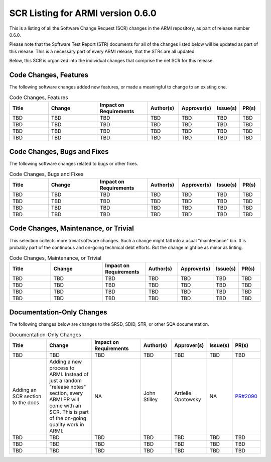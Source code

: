 SCR Listing for ARMI version 0.6.0
==================================

This is a listing of all the Software Change Request (SCR) changes in the ARMI repository, as part
of release number 0.6.0.

Please note that the Software Test Report (STR) documents for all of the changes listed below will
be updated as part of this release. This is a necessary part of every ARMI release, that the STRs
are all updated.

Below, this SCR is organized into the individual changes that comprise the net SCR for this release.


Code Changes, Features
^^^^^^^^^^^^^^^^^^^^^^

The following software changes added new features, or made a meaningful to change to an existing one.

.. list-table:: Code Changes, Features
   :widths: 20 25 25 15 15 10 10
   :header-rows: 1

   * - Title
     - Change
     - | Impact on
       | Requirements
     - Author(s)
     - Approver(s)
     - Issue(s)
     - PR(s)
   * - TBD
     - TBD
     - TBD
     - TBD
     - TBD
     - TBD
     - TBD
   * - TBD
     - TBD
     - TBD
     - TBD
     - TBD
     - TBD
     - TBD
   * - TBD
     - TBD
     - TBD
     - TBD
     - TBD
     - TBD
     - TBD
   * - TBD
     - TBD
     - TBD
     - TBD
     - TBD
     - TBD
     - TBD


Code Changes, Bugs and Fixes
^^^^^^^^^^^^^^^^^^^^^^^^^^^^

The following software changes related to bugs or other fixes.

.. list-table:: Code Changes, Bugs and Fixes
   :widths: 20 25 25 15 15 10 10
   :header-rows: 1

   * - Title
     - Change
     - | Impact on
       | Requirements
     - Author(s)
     - Approver(s)
     - Issue(s)
     - PR(s)
   * - TBD
     - TBD
     - TBD
     - TBD
     - TBD
     - TBD
     - TBD
   * - TBD
     - TBD
     - TBD
     - TBD
     - TBD
     - TBD
     - TBD
   * - TBD
     - TBD
     - TBD
     - TBD
     - TBD
     - TBD
     - TBD
   * - TBD
     - TBD
     - TBD
     - TBD
     - TBD
     - TBD
     - TBD


Code Changes, Maintenance, or Trivial
^^^^^^^^^^^^^^^^^^^^^^^^^^^^^^^^^^^^^

This selection collects more trivial software changes. Such a change might fall into a usual "maintenance" bin. It is probably part of the continuous and on-going technical debt efforts. But the change might be as minor as linting.

.. list-table:: Code Changes, Maintenance, or Trivial
   :widths: 20 25 20 15 15 10 10
   :header-rows: 1

   * - Title
     - Change
     - | Impact on
       | Requirements
     - Author(s)
     - Approver(s)
     - Issue(s)
     - PR(s)
   * - TBD
     - TBD
     - TBD
     - TBD
     - TBD
     - TBD
     - TBD
   * - TBD
     - TBD
     - TBD
     - TBD
     - TBD
     - TBD
     - TBD
   * - TBD
     - TBD
     - TBD
     - TBD
     - TBD
     - TBD
     - TBD
   * - TBD
     - TBD
     - TBD
     - TBD
     - TBD
     - TBD
     - TBD


Documentation-Only Changes
^^^^^^^^^^^^^^^^^^^^^^^^^^

The following changes below are changes to the SRSD, SDID, STR, or other SQA documentation.

.. list-table:: Documentation-Only Changes
   :widths: 20 25 25 15 15 10 10
   :header-rows: 1

   * - Title
     - Change
     - | Impact on
       | Requirements
     - Author(s)
     - Approver(s)
     - Issue(s)
     - PR(s)
   * - TBD
     - TBD
     - TBD
     - TBD
     - TBD
     - TBD
     - TBD
   * - Adding an SCR section to the docs
     - Adding a new process to ARMI. Instead of just a random "release notes" section, every ARMI PR will come with an SCR. This is part of the on-going quality work in ARMI.
     - NA
     - John Stilley
     - Arrielle Opotowsky
     - NA
     - `PR#2090 <https://github.com/terrapower/armi/pull/2090>`_
   * - TBD
     - TBD
     - TBD
     - TBD
     - TBD
     - TBD
     - TBD
   * - TBD
     - TBD
     - TBD
     - TBD
     - TBD
     - TBD
     - TBD
   * - TBD
     - TBD
     - TBD
     - TBD
     - TBD
     - TBD
     - TBD
